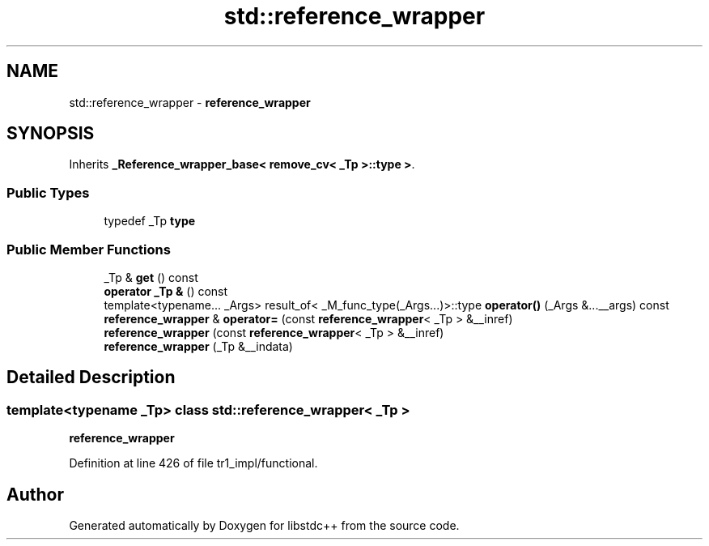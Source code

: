 .TH "std::reference_wrapper" 3 "21 Apr 2009" "libstdc++" \" -*- nroff -*-
.ad l
.nh
.SH NAME
std::reference_wrapper \- \fBreference_wrapper\fP  

.PP
.SH SYNOPSIS
.br
.PP
Inherits \fB_Reference_wrapper_base< remove_cv< _Tp >::type >\fP.
.PP
.SS "Public Types"

.in +1c
.ti -1c
.RI "typedef _Tp \fBtype\fP"
.br
.in -1c
.SS "Public Member Functions"

.in +1c
.ti -1c
.RI "_Tp & \fBget\fP () const "
.br
.ti -1c
.RI "\fBoperator _Tp &\fP () const "
.br
.ti -1c
.RI "template<typename... _Args> result_of< _M_func_type(_Args...)>::type \fBoperator()\fP (_Args &...__args) const "
.br
.ti -1c
.RI "\fBreference_wrapper\fP & \fBoperator=\fP (const \fBreference_wrapper\fP< _Tp > &__inref)"
.br
.ti -1c
.RI "\fBreference_wrapper\fP (const \fBreference_wrapper\fP< _Tp > &__inref)"
.br
.ti -1c
.RI "\fBreference_wrapper\fP (_Tp &__indata)"
.br
.in -1c
.SH "Detailed Description"
.PP 

.SS "template<typename _Tp> class std::reference_wrapper< _Tp >"
\fBreference_wrapper\fP 
.PP
Definition at line 426 of file tr1_impl/functional.

.SH "Author"
.PP 
Generated automatically by Doxygen for libstdc++ from the source code.
